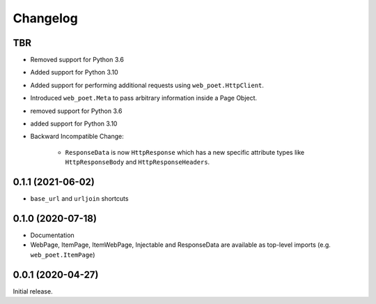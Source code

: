 =========
Changelog
=========

TBR
------------------

* Removed support for Python 3.6
* Added support for Python 3.10
* Added support for performing additional requests using
  ``web_poet.HttpClient``.
* Introduced ``web_poet.Meta`` to pass arbitrary information
  inside a Page Object.
* removed support for Python 3.6
* added support for Python 3.10
* Backward Incompatible Change:

    * ``ResponseData`` is now ``HttpResponse`` which has a new
      specific attribute types like ``HttpResponseBody`` and
      ``HttpResponseHeaders``.


0.1.1 (2021-06-02)
------------------

* ``base_url`` and ``urljoin`` shortcuts

0.1.0 (2020-07-18)
------------------

* Documentation
* WebPage, ItemPage, ItemWebPage, Injectable and ResponseData are available
  as top-level imports (e.g. ``web_poet.ItemPage``)

0.0.1 (2020-04-27)
------------------

Initial release.
